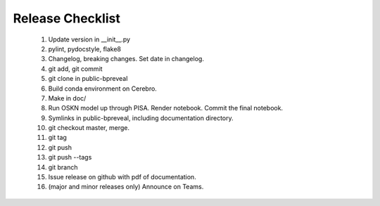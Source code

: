 Release Checklist
=================

    1. Update version in __init__.py

    2. pylint, pydocstyle, flake8

    3. Changelog, breaking changes. Set date in changelog.

    4. git add, git commit

    5. git clone in public-bpreveal

    6. Build conda environment on Cerebro.

    7. Make in doc/

    8. Run OSKN model up through PISA. Render notebook. Commit the final notebook.

    9. Symlinks in public-bpreveal, including documentation directory.

    10. git checkout master, merge.

    11. git tag

    12. git push

    13. git push --tags

    14. git branch

    15. Issue release on github with pdf of documentation.

    16. (major and minor releases only) Announce on Teams.

..
    Copyright 2022, 2023, 2024 Charles McAnany. This file is part of BPReveal. BPReveal is free software: You can redistribute it and/or modify it under the terms of the GNU General Public License as published by the Free Software Foundation, either version 2 of the License, or (at your option) any later version. BPReveal is distributed in the hope that it will be useful, but WITHOUT ANY WARRANTY; without even the implied warranty of MERCHANTABILITY or FITNESS FOR A PARTICULAR PURPOSE. See the GNU General Public License for more details. You should have received a copy of the GNU General Public License along with BPReveal. If not, see <https://www.gnu.org/licenses/>.
